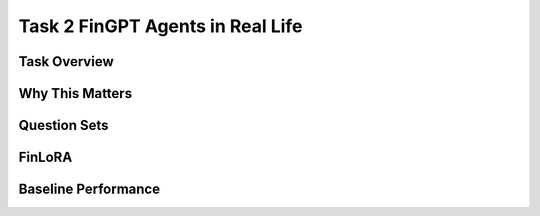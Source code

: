 ====================================
Task 2 FinGPT Agents in Real Life
====================================


Task Overview
----------------


Why This Matters
----------------


Question Sets
----------------------------------


FinLoRA
-------------------------------------



Baseline Performance
----------------------------